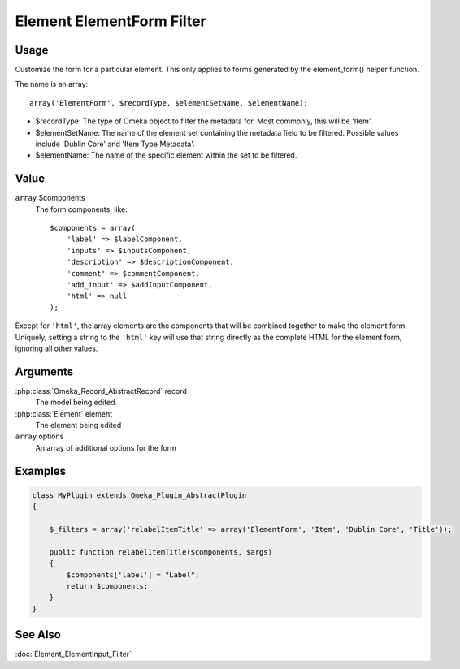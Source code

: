 ##########################
Element ElementForm Filter
##########################

*****
Usage
*****



Customize the form for a particular element. This only applies to forms generated by the element_form() helper function. 

The name is an array::

    array('ElementForm', $recordType, $elementSetName, $elementName);

* $recordType: The type of Omeka object to filter the metadata for. Most commonly, this will be 'Item'.

* $elementSetName: The name of the element set containing the metadata field to be filtered. Possible values include 'Dublin Core' and 'Item Type Metadata'.

* $elementName: The name of the specific element within the set to be filtered. 


*****
Value
*****

``array`` $components
    The form components, like::

        $components = array(
            'label' => $labelComponent,
            'inputs' => $inputsComponent,
            'description' => $descriptionComponent,
            'comment' => $commentComponent,
            'add_input' => $addInputComponent,
            'html' => null 
        );

Except for ``'html'``, the array elements are the components that will be combined together to make the element form.
Uniquely, setting a string to the ``'html'`` key will use that string directly as the complete HTML for the element form, ignoring all other values.

*********
Arguments
*********

:php:class:`Omeka_Record_AbstractRecord` record
    The model being edited.
    
:php:class:`Element` element
    The element being edited
    
``array`` options
    An array of additional options for the form

********
Examples
********


.. code-block:: php

    class MyPlugin extends Omeka_Plugin_AbstractPlugin
    {
    
        $_filters = array('relabelItemTitle' => array('ElementForm', 'Item', 'Dublin Core', 'Title'));
        
        public function relabelItemTitle($components, $args)
        {
            $components['label'] = "Label";
            return $components;
        }
    }    
    

********
See Also
********

:doc:`Element_ElementInput_Filter`
